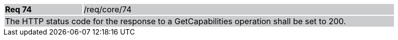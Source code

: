 [width="90%",cols="20%,80%"]
|===
|*Req 74* {set:cellbgcolor:#CACCCE}|/req/core/74
2+|The HTTP status code for the response to a GetCapabilities operation shall be set to 200.
|===
